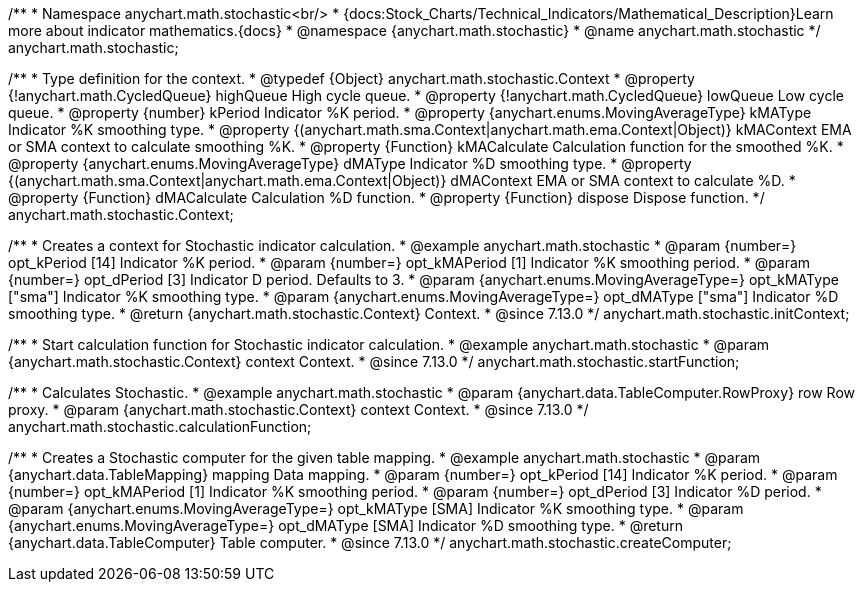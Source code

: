/**
 * Namespace anychart.math.stochastic<br/>
 * {docs:Stock_Charts/Technical_Indicators/Mathematical_Description}Learn more about indicator mathematics.{docs}
 * @namespace {anychart.math.stochastic}
 * @name anychart.math.stochastic
 */
anychart.math.stochastic;

/**
 * Type definition for the context.
 * @typedef {Object} anychart.math.stochastic.Context
 * @property {!anychart.math.CycledQueue} highQueue High cycle queue.
 * @property {!anychart.math.CycledQueue} lowQueue Low cycle queue.
 * @property {number} kPeriod  Indicator %K period.
 * @property {anychart.enums.MovingAverageType} kMAType Indicator %K smoothing type.
 * @property {(anychart.math.sma.Context|anychart.math.ema.Context|Object)} kMAContext EMA or SMA context to calculate smoothing %K.
 * @property {Function} kMACalculate Calculation function for the smoothed %K.
 * @property {anychart.enums.MovingAverageType} dMAType Indicator %D smoothing type.
 * @property {(anychart.math.sma.Context|anychart.math.ema.Context|Object)} dMAContext EMA or SMA context to calculate %D.
 * @property {Function} dMACalculate Calculation %D function.
 * @property {Function} dispose Dispose function.
 */
anychart.math.stochastic.Context;

//----------------------------------------------------------------------------------------------------------------------
//
//  anychart.math.stochastic.initContext
//
//----------------------------------------------------------------------------------------------------------------------

/**
 * Creates a context for Stochastic indicator calculation.
 * @example anychart.math.stochastic
 * @param {number=} opt_kPeriod [14] Indicator %K period.
 * @param {number=} opt_kMAPeriod [1] Indicator %K smoothing period.
 * @param {number=} opt_dPeriod [3] Indicator D period. Defaults to 3.
 * @param {anychart.enums.MovingAverageType=} opt_kMAType ["sma"] Indicator %K smoothing type.
 * @param {anychart.enums.MovingAverageType=} opt_dMAType ["sma"] Indicator %D smoothing type.
 * @return {anychart.math.stochastic.Context} Context.
 * @since 7.13.0
 */
anychart.math.stochastic.initContext;

//----------------------------------------------------------------------------------------------------------------------
//
//  anychart.math.stochastic.startFunction
//
//----------------------------------------------------------------------------------------------------------------------

/**
 * Start calculation function for Stochastic indicator calculation.
 * @example anychart.math.stochastic
 * @param {anychart.math.stochastic.Context} context Context.
 * @since 7.13.0
 */
anychart.math.stochastic.startFunction;

//----------------------------------------------------------------------------------------------------------------------
//
//  anychart.math.stochastic.calculationFunction
//
//----------------------------------------------------------------------------------------------------------------------

/**
 * Calculates Stochastic.
 * @example anychart.math.stochastic
 * @param {anychart.data.TableComputer.RowProxy} row Row proxy.
 * @param {anychart.math.stochastic.Context} context Context.
 * @since 7.13.0
 */
anychart.math.stochastic.calculationFunction;

//----------------------------------------------------------------------------------------------------------------------
//
//  anychart.math.stochastic.createComputer
//
//----------------------------------------------------------------------------------------------------------------------

/**
 * Creates a Stochastic computer for the given table mapping.
 * @example anychart.math.stochastic
 * @param {anychart.data.TableMapping} mapping Data mapping.
 * @param {number=} opt_kPeriod [14] Indicator %K period.
 * @param {number=} opt_kMAPeriod [1] Indicator %K smoothing period.
 * @param {number=} opt_dPeriod [3] Indicator %D period.
 * @param {anychart.enums.MovingAverageType=} opt_kMAType [SMA] Indicator %K smoothing type.
 * @param {anychart.enums.MovingAverageType=} opt_dMAType [SMA] Indicator %D smoothing type.
 * @return {anychart.data.TableComputer} Table computer.
 * @since 7.13.0
 */
anychart.math.stochastic.createComputer;

